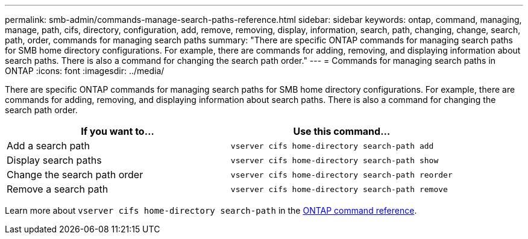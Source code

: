 ---
permalink: smb-admin/commands-manage-search-paths-reference.html
sidebar: sidebar
keywords: ontap, command, managing, manage, path, cifs, directory, configuration, add, remove, removing, display, information, search, path, changing, change, search, path, order, commands for managing search paths
summary: "There are specific ONTAP commands for managing search paths for SMB home directory configurations. For example, there are commands for adding, removing, and displaying information about search paths. There is also a command for changing the search path order."
---
= Commands for managing search paths in ONTAP
:icons: font
:imagesdir: ../media/

[.lead]
There are specific ONTAP commands for managing search paths for SMB home directory configurations. For example, there are commands for adding, removing, and displaying information about search paths. There is also a command for changing the search path order.

[options="header"]
|===
| If you want to...| Use this command...
a|
Add a search path
a|
`vserver cifs home-directory search-path add`
a|
Display search paths
a|
`vserver cifs home-directory search-path show`
a|
Change the search path order
a|
`vserver cifs home-directory search-path reorder`
a|
Remove a search path
a|
`vserver cifs home-directory search-path remove`
|===
Learn more about `vserver cifs home-directory search-path` in the link:https://docs.netapp.com/us-en/ontap-cli/search.html?q=vserver+cifs+home-directory+search-path[ONTAP command reference^].


// 2025 Jan 16, ONTAPDOC-2569
// 4 Feb 2022, BURT 1451789 